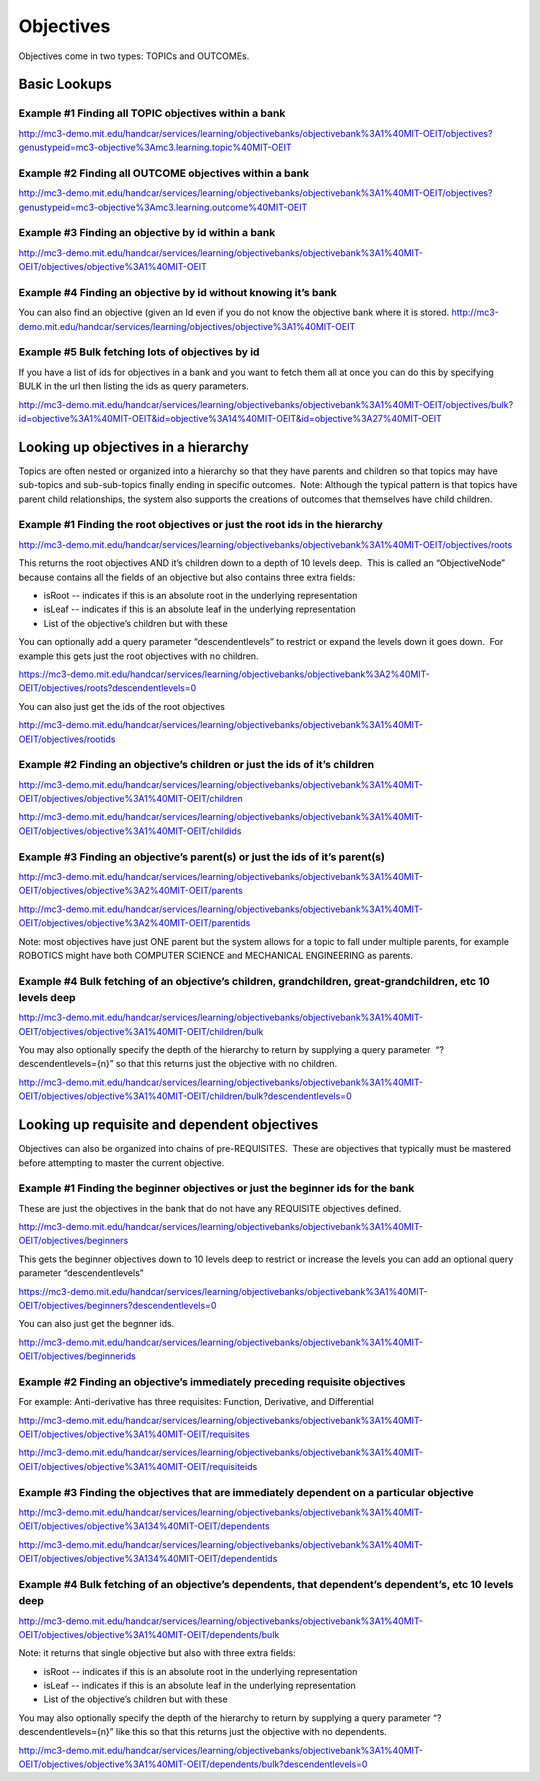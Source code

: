 Objectives
==========

Objectives come in two types: TOPICs and OUTCOMEs.

Basic Lookups
-------------

Example #1 Finding all TOPIC objectives within a bank
~~~~~~~~~~~~~~~~~~~~~~~~~~~~~~~~~~~~~~~~~~~~~~~~~~~~~

`http://mc3-demo.mit.edu/handcar/services/learning/objectivebanks/objectivebank%3A1%40MIT-OEIT/objectives?genustypeid=mc3-objective%3Amc3.learning.topic%40MIT-OEIT <http://mc3-demo.mit.edu/handcar/services/learning/objectivebanks/objectivebank%3A1%40MIT-OEIT/objectives?genustypeid=mc3-objective%3Amc3.learning.topic%40MIT-OEIT>`__

Example #2 Finding all OUTCOME objectives within a bank
~~~~~~~~~~~~~~~~~~~~~~~~~~~~~~~~~~~~~~~~~~~~~~~~~~~~~~~

`http://mc3-demo.mit.edu/handcar/services/learning/objectivebanks/objectivebank%3A1%40MIT-OEIT/objectives?genustypeid=mc3-objective%3Amc3.learning.outcome%40MIT-OEIT <http://mc3-demo.mit.edu/handcar/services/learning/objectivebanks/objectivebank%3A1%40MIT-OEIT/objectives?genustypeid=mc3-objective%3Amc3.learning.outcome%40MIT-OEIT>`__

Example #3 Finding an objective by id within a bank
~~~~~~~~~~~~~~~~~~~~~~~~~~~~~~~~~~~~~~~~~~~~~~~~~~~

`http://mc3-demo.mit.edu/handcar/services/learning/objectivebanks/objectivebank%3A1%40MIT-OEIT/objectives/objective%3A1%40MIT-OEIT <http://mc3-demo.mit.edu/handcar/services/learning/objectivebanks/objectivebank%3A1%40MIT-OEIT/objectives/objective%3A1%40MIT-OEIT>`__

Example #4 Finding an objective by id without knowing it’s bank
~~~~~~~~~~~~~~~~~~~~~~~~~~~~~~~~~~~~~~~~~~~~~~~~~~~~~~~~~~~~~~~

You can also find an objective (given an Id even if you do not know the
objective bank where it is stored.
`http://mc3-demo.mit.edu/handcar/services/learning/objectives/objective%3A1%40MIT-OEIT <http://mc3-demo.mit.edu/handcar/services/learning/objectives/objective%3A1%40MIT-OEIT>`__

Example #5 Bulk fetching lots of objectives by id
~~~~~~~~~~~~~~~~~~~~~~~~~~~~~~~~~~~~~~~~~~~~~~~~~

If you have a list of ids for objectives in a bank and you want to fetch
them all at once you can do this by specifying BULK in the url then
listing the ids as query parameters.

`http://mc3-demo.mit.edu/handcar/services/learning/objectivebanks/objectivebank%3A1%40MIT-OEIT/objectives/bulk?id=objective%3A1%40MIT-OEIT&id=objective%3A14%40MIT-OEIT&id=objective%3A27%40MIT-OEIT <http://mc3-demo.mit.edu/handcar/services/learning/objectivebanks/objectivebank%3A1%40MIT-OEIT/objectives/bulk?id=objective%3A1%40MIT-OEIT&id=objective%3A14%40MIT-OEIT&id=objective%3A27%40MIT-OEIT>`__

Looking up objectives in a hierarchy
------------------------------------

Topics are often nested or organized into a hierarchy so that they have
parents and children so that topics may have sub-topics and
sub-sub-topics finally ending in specific outcomes.  Note: Although the
typical pattern is that topics have parent child relationships, the
system also supports the creations of outcomes that themselves have
child children.

Example #1 Finding the root objectives or just the root ids in the hierarchy
~~~~~~~~~~~~~~~~~~~~~~~~~~~~~~~~~~~~~~~~~~~~~~~~~~~~~~~~~~~~~~~~~~~~~~~~~~~~

`http://mc3-demo.mit.edu/handcar/services/learning/objectivebanks/objectivebank%3A1%40MIT-OEIT/objectives/roots <http://mc3-demo.mit.edu/handcar/services/learning/objectivebanks/objectivebank%3A1%40MIT-OEIT/objectives/roots>`__

This returns the root objectives AND it’s children down to a depth of 10
levels deep.  This is called an “ObjectiveNode” because contains all the
fields of an objective but also contains three extra fields:

-  isRoot -- indicates if this is an absolute root in the underlying
   representation
-  isLeaf -- indicates if this is an absolute leaf in the underlying
   representation
-  List of the objective’s children but with these

You can optionally add a query parameter “descendentlevels” to restrict
or expand the levels down it goes down.  For example this gets just the
root objectives with no children.

`https://mc3-demo.mit.edu/handcar/services/learning/objectivebanks/objectivebank%3A2%40MIT-OEIT/objectives/roots?descendentlevels=0 <https://mc3-demo.mit.edu/handcar/services/learning/objectivebanks/objectivebank%3A2%40MIT-OEIT/objectives/roots?descendentlevels=0>`__

You can also just get the ids of the root objectives

`http://mc3-demo.mit.edu/handcar/services/learning/objectivebanks/objectivebank%3A1%40MIT-OEIT/objectives/rootids <http://mc3-demo.mit.edu/handcar/services/learning/objectivebanks/objectivebank%3A1%40MIT-OEIT/objectives/rootids>`__

Example #2 Finding an objective’s children or just the ids of it’s children
~~~~~~~~~~~~~~~~~~~~~~~~~~~~~~~~~~~~~~~~~~~~~~~~~~~~~~~~~~~~~~~~~~~~~~~~~~~

`http://mc3-demo.mit.edu/handcar/services/learning/objectivebanks/objectivebank%3A1%40MIT-OEIT/objectives/objective%3A1%40MIT-OEIT/children <http://mc3-demo.mit.edu/handcar/services/learning/objectivebanks/objectivebank%3A1%40MIT-OEIT/objectives/objective%3A1%40MIT-OEIT/children>`__

`http://mc3-demo.mit.edu/handcar/services/learning/objectivebanks/objectivebank%3A1%40MIT-OEIT/objectives/objective%3A1%40MIT-OEIT/childids <http://mc3-demo.mit.edu/handcar/services/learning/objectivebanks/objectivebank%3A1%40MIT-OEIT/objectives/objective%3A1%40MIT-OEIT/childids>`__

Example #3 Finding an objective’s parent(s) or just the ids of it’s parent(s)
~~~~~~~~~~~~~~~~~~~~~~~~~~~~~~~~~~~~~~~~~~~~~~~~~~~~~~~~~~~~~~~~~~~~~~~~~~~~~

`http://mc3-demo.mit.edu/handcar/services/learning/objectivebanks/objectivebank%3A1%40MIT-OEIT/objectives/objective%3A2%40MIT-OEIT/parents <http://mc3-demo.mit.edu/handcar/services/learning/objectivebanks/objectivebank%3A1%40MIT-OEIT/objectives/objective%3A2%40MIT-OEIT/parents>`__

`http://mc3-demo.mit.edu/handcar/services/learning/objectivebanks/objectivebank%3A1%40MIT-OEIT/objectives/objective%3A2%40MIT-OEIT/parentids <http://mc3-demo.mit.edu/handcar/services/learning/objectivebanks/objectivebank%3A1%40MIT-OEIT/objectives/objective%3A2%40MIT-OEIT/parentids>`__

Note: most objectives have just ONE parent but the system allows for a
topic to fall under multiple parents, for example ROBOTICS might have
both COMPUTER SCIENCE and MECHANICAL ENGINEERING as parents.

Example #4 Bulk fetching of an objective’s children, grandchildren, great-grandchildren, etc 10 levels deep
~~~~~~~~~~~~~~~~~~~~~~~~~~~~~~~~~~~~~~~~~~~~~~~~~~~~~~~~~~~~~~~~~~~~~~~~~~~~~~~~~~~~~~~~~~~~~~~~~~~~~~~~~~~

`http://mc3-demo.mit.edu/handcar/services/learning/objectivebanks/objectivebank%3A1%40MIT-OEIT/objectives/objective%3A1%40MIT-OEIT/children/bulk <http://mc3-demo.mit.edu/handcar/services/learning/objectivebanks/objectivebank%3A1%40MIT-OEIT/objectives/objective%3A1%40MIT-OEIT/children/bulk>`__

You may also optionally specify the depth of the hierarchy to return by
supplying a query parameter  “?descendentlevels={n}” so that this
returns just the objective with no children.

`http://mc3-demo.mit.edu/handcar/services/learning/objectivebanks/objectivebank%3A1%40MIT-OEIT/objectives/objective%3A1%40MIT-OEIT/children/bulk?descendentlevels=0 <http://mc3-demo.mit.edu/handcar/services/learning/objectivebanks/objectivebank%3A1%40MIT-OEIT/objectives/objective%3A1%40MIT-OEIT/children/bulk?descendentlevels=0>`__

Looking up requisite and dependent objectives
---------------------------------------------

Objectives can also be organized into chains of pre-REQUISITES.  These
are objectives that typically must be mastered before attempting to
master the current objective.

Example #1 Finding the beginner objectives or just the beginner ids for the bank
~~~~~~~~~~~~~~~~~~~~~~~~~~~~~~~~~~~~~~~~~~~~~~~~~~~~~~~~~~~~~~~~~~~~~~~~~~~~~~~~

These are just the objectives in the bank that do not have any REQUISITE
objectives defined.

`http://mc3-demo.mit.edu/handcar/services/learning/objectivebanks/objectivebank%3A1%40MIT-OEIT/objectives/beginners <http://mc3-demo.mit.edu/handcar/services/learning/objectivebanks/objectivebank%3A1%40MIT-OEIT/objectives/beginners>`__

This gets the beginner objectives down to 10 levels deep to restrict or
increase the levels you can add an optional query parameter
“descendentlevels”

`https://mc3-demo.mit.edu/handcar/services/learning/objectivebanks/objectivebank%3A1%40MIT-OEIT/objectives/beginners?descendentlevels=0 <https://mc3-demo.mit.edu/handcar/services/learning/objectivebanks/objectivebank%3A1%40MIT-OEIT/objectives/beginners?descendentlevels=0>`__

You can also just get the begnner ids.

`http://mc3-demo.mit.edu/handcar/services/learning/objectivebanks/objectivebank%3A1%40MIT-OEIT/objectives/beginnerids <http://mc3-demo.mit.edu/handcar/services/learning/objectivebanks/objectivebank%3A1%40MIT-OEIT/objectives/beginnerids>`__

Example #2 Finding an objective’s immediately preceding requisite objectives
~~~~~~~~~~~~~~~~~~~~~~~~~~~~~~~~~~~~~~~~~~~~~~~~~~~~~~~~~~~~~~~~~~~~~~~~~~~~

For example: Anti-derivative has three requisites: Function, Derivative,
and Differential

`http://mc3-demo.mit.edu/handcar/services/learning/objectivebanks/objectivebank%3A1%40MIT-OEIT/objectives/objective%3A1%40MIT-OEIT/requisites <http://mc3-demo.mit.edu/handcar/services/learning/objectivebanks/objectivebank%3A1%40MIT-OEIT/objectives/objective%3A1%40MIT-OEIT/requisites>`__

`http://mc3-demo.mit.edu/handcar/services/learning/objectivebanks/objectivebank%3A1%40MIT-OEIT/objectives/objective%3A1%40MIT-OEIT/requisiteids <http://mc3-demo.mit.edu/handcar/services/learning/objectivebanks/objectivebank%3A1%40MIT-OEIT/objectives/objective%3A1%40MIT-OEIT/requisiteids>`__

Example #3 Finding the objectives that are immediately dependent on a particular objective
~~~~~~~~~~~~~~~~~~~~~~~~~~~~~~~~~~~~~~~~~~~~~~~~~~~~~~~~~~~~~~~~~~~~~~~~~~~~~~~~~~~~~~~~~~

`http://mc3-demo.mit.edu/handcar/services/learning/objectivebanks/objectivebank%3A1%40MIT-OEIT/objectives/objective%3A134%40MIT-OEIT/dependents <http://mc3-demo.mit.edu/handcar/services/learning/objectivebanks/objectivebank%3A1%40MIT-OEIT/objectives/objective%3A134%40MIT-OEIT/dependents>`__

`http://mc3-demo.mit.edu/handcar/services/learning/objectivebanks/objectivebank%3A1%40MIT-OEIT/objectives/objective%3A134%40MIT-OEIT/dependentids <http://mc3-demo.mit.edu/handcar/services/learning/objectivebanks/objectivebank%3A1%40MIT-OEIT/objectives/objective%3A134%40MIT-OEIT/dependentids>`__

Example #4 Bulk fetching of an objective’s dependents, that dependent’s dependent’s, etc 10 levels deep
~~~~~~~~~~~~~~~~~~~~~~~~~~~~~~~~~~~~~~~~~~~~~~~~~~~~~~~~~~~~~~~~~~~~~~~~~~~~~~~~~~~~~~~~~~~~~~~~~~~~~~~

`http://mc3-demo.mit.edu/handcar/services/learning/objectivebanks/objectivebank%3A1%40MIT-OEIT/objectives/objective%3A1%40MIT-OEIT/dependents/bulk <http://mc3-demo.mit.edu/handcar/services/learning/objectivebanks/objectivebank%3A1%40MIT-OEIT/objectives/objective%3A1%40MIT-OEIT/dependents/bulk>`__

Note: it returns that single objective but also with three extra fields:

-  isRoot -- indicates if this is an absolute root in the underlying
   representation
-  isLeaf -- indicates if this is an absolute leaf in the underlying
   representation
-  List of the objective’s children but with these

You may also optionally specify the depth of the hierarchy to return by
supplying a query parameter “?descendentlevels={n}” like this so that
this returns just the objective with no dependents.

`http://mc3-demo.mit.edu/handcar/services/learning/objectivebanks/objectivebank%3A1%40MIT-OEIT/objectives/objective%3A1%40MIT-OEIT/dependents/bulk?descendentlevels=0 <http://mc3-demo.mit.edu/handcar/services/learning/objectivebanks/objectivebank%3A1%40MIT-OEIT/objectives/objective%3A1%40MIT-OEIT/dependents/bulk?descendentlevels=0>`__


